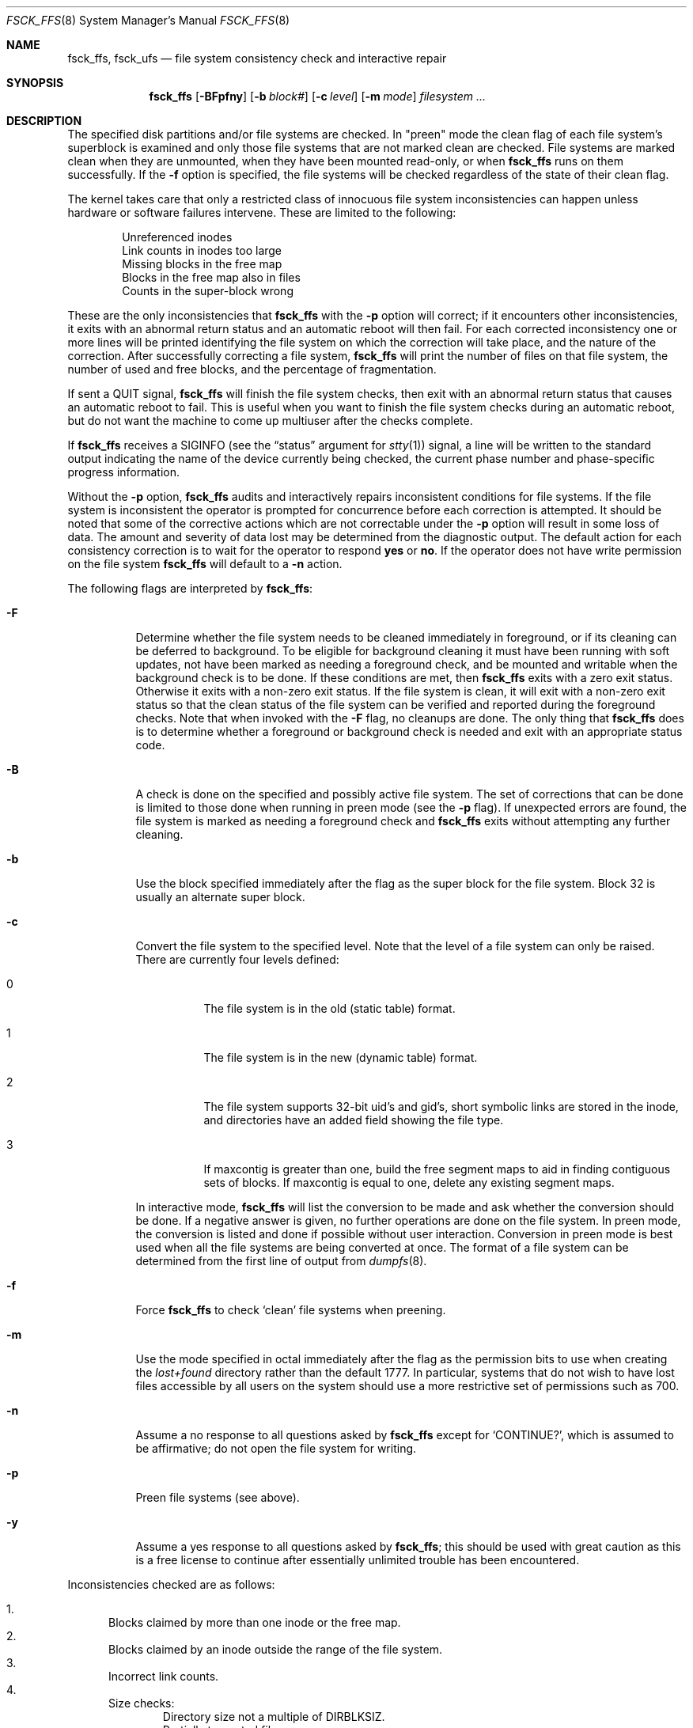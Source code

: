 .\"
.\" Copyright (c) 1980, 1989, 1991, 1993
.\"	The Regents of the University of California.  All rights reserved.
.\"
.\" Redistribution and use in source and binary forms, with or without
.\" modification, are permitted provided that the following conditions
.\" are met:
.\" 1. Redistributions of source code must retain the above copyright
.\"    notice, this list of conditions and the following disclaimer.
.\" 2. Redistributions in binary form must reproduce the above copyright
.\"    notice, this list of conditions and the following disclaimer in the
.\"    documentation and/or other materials provided with the distribution.
.\" 4. Neither the name of the University nor the names of its contributors
.\"    may be used to endorse or promote products derived from this software
.\"    without specific prior written permission.
.\"
.\" THIS SOFTWARE IS PROVIDED BY THE REGENTS AND CONTRIBUTORS ``AS IS'' AND
.\" ANY EXPRESS OR IMPLIED WARRANTIES, INCLUDING, BUT NOT LIMITED TO, THE
.\" IMPLIED WARRANTIES OF MERCHANTABILITY AND FITNESS FOR A PARTICULAR PURPOSE
.\" ARE DISCLAIMED.  IN NO EVENT SHALL THE REGENTS OR CONTRIBUTORS BE LIABLE
.\" FOR ANY DIRECT, INDIRECT, INCIDENTAL, SPECIAL, EXEMPLARY, OR CONSEQUENTIAL
.\" DAMAGES (INCLUDING, BUT NOT LIMITED TO, PROCUREMENT OF SUBSTITUTE GOODS
.\" OR SERVICES; LOSS OF USE, DATA, OR PROFITS; OR BUSINESS INTERRUPTION)
.\" HOWEVER CAUSED AND ON ANY THEORY OF LIABILITY, WHETHER IN CONTRACT, STRICT
.\" LIABILITY, OR TORT (INCLUDING NEGLIGENCE OR OTHERWISE) ARISING IN ANY WAY
.\" OUT OF THE USE OF THIS SOFTWARE, EVEN IF ADVISED OF THE POSSIBILITY OF
.\" SUCH DAMAGE.
.\"
.\"	@(#)fsck.8	8.4 (Berkeley) 5/9/95
.\" $FreeBSD$
.\"
.Dd April 24, 2001
.Dt FSCK_FFS 8
.Os
.Sh NAME
.Nm fsck_ffs ,
.Nm fsck_ufs
.Nd file system consistency check and interactive repair
.Sh SYNOPSIS
.Nm
.Op Fl BFpfny
.Op Fl b Ar block#
.Op Fl c Ar level
.Op Fl m Ar mode
.Ar filesystem
.Ar ...
.Sh DESCRIPTION
The specified disk partitions and/or file systems are checked.
In "preen" mode the clean flag of each file system's superblock is examined
and only those file systems that
are not marked clean are checked.
File systems are marked clean when they are unmounted,
when they have been mounted read-only, or when
.Nm
runs on them successfully.
If the
.Fl f
option is specified, the file systems
will be checked regardless of the state of their clean flag.
.Pp
The kernel takes care that only a restricted class of innocuous file system
inconsistencies can happen unless hardware or software failures intervene.
These are limited to the following:
.Pp
.Bl -item -compact -offset indent
.It
Unreferenced inodes
.It
Link counts in inodes too large
.It
Missing blocks in the free map
.It
Blocks in the free map also in files
.It
Counts in the super-block wrong
.El
.Pp
These are the only inconsistencies that
.Nm
with the
.Fl p
option will correct; if it encounters other inconsistencies, it exits
with an abnormal return status and an automatic reboot will then fail.
For each corrected inconsistency one or more lines will be printed
identifying the file system on which the correction will take place,
and the nature of the correction.  After successfully correcting a file system,
.Nm
will print the number of files on that file system,
the number of used and free blocks,
and the percentage of fragmentation.
.Pp
If sent a
.Dv QUIT
signal,
.Nm
will finish the file system checks, then exit with an abnormal
return status that causes an automatic reboot to fail.
This is useful when you want to finish the file system checks during an
automatic reboot,
but do not want the machine to come up multiuser after the checks complete.
.Pp
If
.Nm
receives a
.Dv SIGINFO
(see the
.Dq status
argument for
.Xr stty 1 )
signal, a line will be written to the standard output indicating
the name of the device currently being checked, the current phase
number and phase-specific progress information.
.Pp
Without the
.Fl p
option,
.Nm
audits and interactively repairs inconsistent conditions for file systems.
If the file system is inconsistent the operator is prompted for concurrence
before each correction is attempted.
It should be noted that some of the corrective actions which are not
correctable under the
.Fl p
option will result in some loss of data.
The amount and severity of data lost may be determined from the diagnostic
output.
The default action for each consistency correction
is to wait for the operator to respond
.Li yes
or
.Li no .
If the operator does not have write permission on the file system
.Nm
will default to a
.Fl n
action.
.Pp
The following flags are interpreted by
.Nm :
.Bl -tag -width indent
.It Fl F
Determine whether the file system needs to be cleaned immediately
in foreground, or if its cleaning can be deferred to background.
To be eligible for background cleaning it must have been running
with soft updates, not have been marked as needing a foreground check,
and be mounted and writable when the background check is to be done.
If these conditions are met, then
.Nm
exits with a zero exit status.
Otherwise it exits with a non-zero exit status.
If the file system is clean,
it will exit with a non-zero exit status so that the clean status
of the file system can be verified and reported during the foreground
checks.
Note that when invoked with the
.Fl F
flag, no cleanups are done.
The only thing that
.Nm
does is to determine whether a foreground or background
check is needed and exit with an appropriate status code.
.It Fl B
A check is done on the specified and possibly active file system.
The set of corrections that can be done is limited to those done
when running in preen mode (see the
.Fl p
flag).
If unexpected errors are found,
the file system is marked as needing a foreground check and
.Nm
exits without attempting any further cleaning.
.It Fl b
Use the block specified immediately after the flag as
the super block for the file system.  Block 32 is usually
an alternate super block.
.It Fl c
Convert the file system to the specified level.
Note that the level of a file system can only be raised.
There are currently four levels defined:
.Bl -tag -width indent
.It 0
The file system is in the old (static table) format.
.It 1
The file system is in the new (dynamic table) format.
.It 2
The file system supports 32-bit uid's and gid's,
short symbolic links are stored in the inode,
and directories have an added field showing the file type.
.It 3
If maxcontig is greater than one,
build the free segment maps to aid in finding contiguous sets of blocks.
If maxcontig is equal to one, delete any existing segment maps.
.El
.Pp
In interactive mode,
.Nm
will list the conversion to be made
and ask whether the conversion should be done.
If a negative answer is given,
no further operations are done on the file system.
In preen mode,
the conversion is listed and done if
possible without user interaction.
Conversion in preen mode is best used when all the file systems
are being converted at once.
The format of a file system can be determined from the
first line of output from
.Xr dumpfs 8 .
.It Fl f
Force
.Nm
to check
.Sq clean
file systems when preening.
.It Fl m
Use the mode specified in octal immediately after the flag as the
permission bits to use when creating the
.Pa lost+found
directory rather than the default 1777.
In particular, systems that do not wish to have lost files accessible
by all users on the system should use a more restrictive
set of permissions such as 700.
.It Fl n
Assume a no response to all questions asked by
.Nm
except for
.Ql CONTINUE? ,
which is assumed to be affirmative;
do not open the file system for writing.
.It Fl p
Preen file systems (see above).
.It Fl y
Assume a yes response to all questions asked by
.Nm ;
this should be used with great caution as this is a free license
to continue after essentially unlimited trouble has been encountered.
.El
.Pp
Inconsistencies checked are as follows:
.Pp
.Bl -enum -compact
.It
Blocks claimed by more than one inode or the free map.
.It
Blocks claimed by an inode outside the range of the file system.
.It
Incorrect link counts.
.It
Size checks:
.Bl -item -offset indent -compact
.It
Directory size not a multiple of DIRBLKSIZ.
.It
Partially truncated file.
.El
.It
Bad inode format.
.It
Blocks not accounted for anywhere.
.It
Directory checks:
.Bl -item -offset indent -compact
.It
File pointing to unallocated inode.
.It
Inode number out of range.
.It
Directories with unallocated blocks (holes).
.It
Dot or dot-dot not the first two entries of a directory
or having the wrong inode number.
.El
.It
Super Block checks:
.Bl -item -offset indent -compact
.It
More blocks for inodes than there are in the file system.
.It
Bad free block map format.
.It
Total free block and/or free inode count incorrect.
.El
.El
.Pp
Orphaned files and directories (allocated but unreferenced) are,
with the operator's concurrence, reconnected by
placing them in the
.Pa lost+found
directory.
The name assigned is the inode number.
If the
.Pa lost+found
directory does not exist, it is created.
If there is insufficient space its size is increased.
.Sh FILES
.Bl -tag -width /etc/fstab -compact
.It Pa /etc/fstab
contains default list of file systems to check.
.El
.Sh DIAGNOSTICS
.Ex -std
.Pp
The diagnostics produced by
.Nm
are fully enumerated and explained in Appendix A of
.Rs
.%T "Fsck \- The UNIX File System Check Program"
.Re
.Sh SEE ALSO
.Xr fs 5 ,
.Xr fstab 5 ,
.Xr fsck 8 ,
.Xr fsdb 8 ,
.Xr newfs 8 ,
.Xr reboot 8
